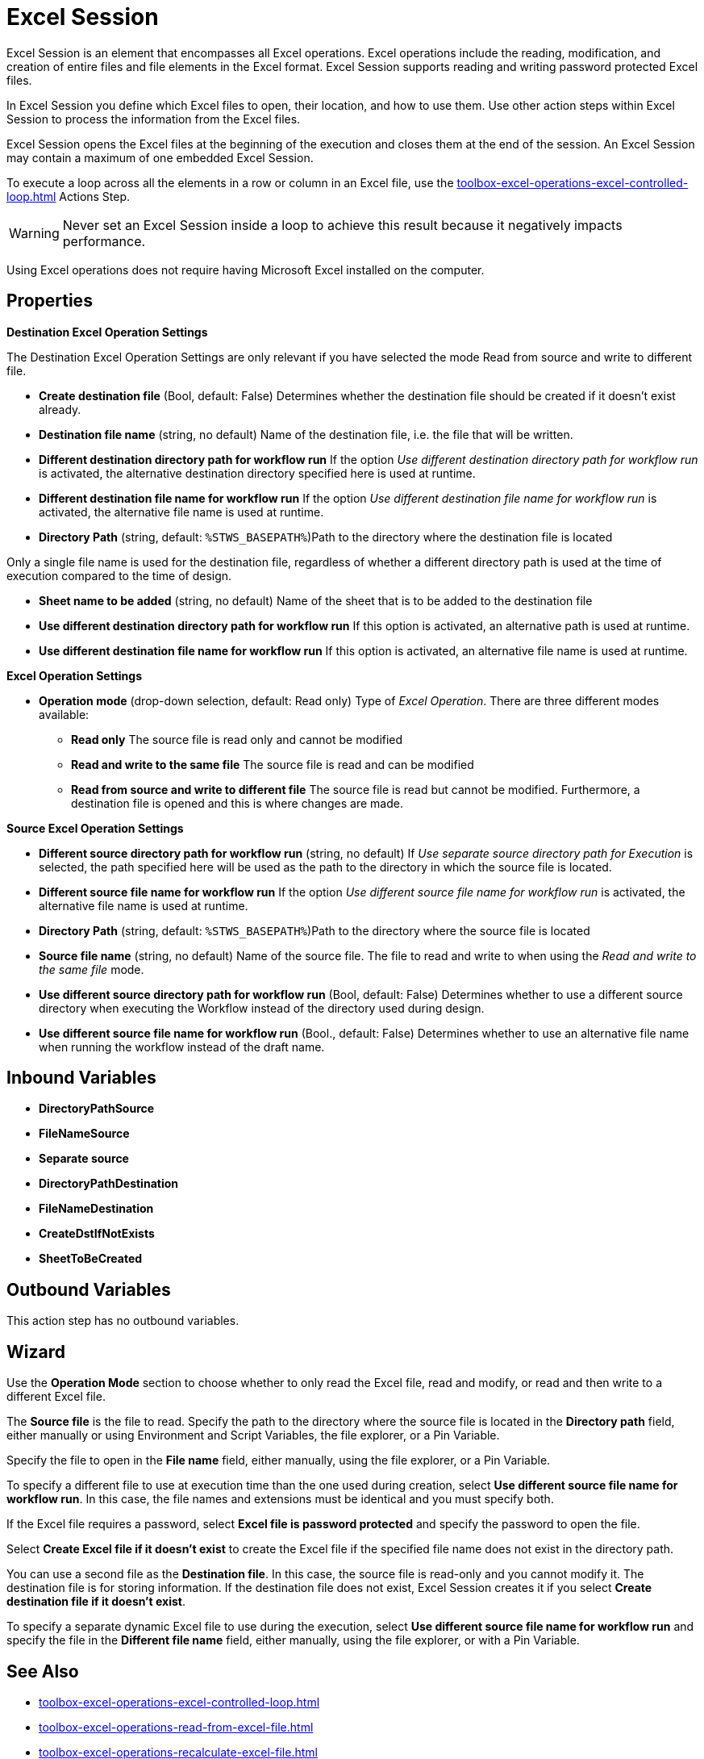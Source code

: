 = Excel Session

Excel Session is an element that encompasses all Excel operations.
Excel operations include the reading, modification, and creation of
entire files and file elements in the Excel format. Excel Session supports reading and writing password protected Excel files.

In Excel Session you define which Excel files to open,
their location, and how to use them. Use other action steps within Excel Session to process the information from the Excel files.

Excel Session opens the Excel files at the beginning of the execution and closes them at the end of the session. An Excel Session may contain a maximum of one embedded Excel Session.

To execute a loop across all the elements in a row or column in an Excel file, use the xref:toolbox-excel-operations-excel-controlled-loop.adoc[] Actions Step. 

[WARNING]
Never set an Excel Session inside a loop to achieve this result because it negatively impacts performance. 

Using Excel operations does not require having Microsoft Excel installed on the computer.

== Properties

*Destination Excel Operation Settings*

The Destination Excel Operation Settings are only relevant if you have
selected the mode Read from source and write to different file.

* **Create destination file** (Bool, default: False) Determines whether the
destination file should be created if it doesn't exist already.
* *Destination file name* (string, no default) Name of the destination
file, i.e. the file that will be written.
* *Different destination directory path for workflow run* If the option
_Use different destination directory path for workflow run_ is
activated, the alternative destination directory specified here is used
at runtime.
* *Different destination file name for workflow run* If the option _Use
different destination file name for workflow run_ is activated, the
alternative file name is used at runtime.
* *Directory Path* (string, default: `%STWS_BASEPATH%`)Path to the directory where the destination file is located

Only a single file name is used for the destination file, regardless of whether a different
directory path is used at the time of execution compared to the time of design.

* *Sheet name to be added* (string, no default) Name of the sheet that
is to be added to the destination file
* *Use different destination directory path for workflow run* If this
option is activated, an alternative path is used at runtime.
* *Use different destination file name for workflow run* If this option
is activated, an alternative file name is used at runtime.

*Excel Operation Settings*

* **Operation mode**
(drop-down selection, default: Read only) Type of _Excel Operation_.
There are three different modes available:
** *Read only* The source file is read only and cannot be modified
** *Read and write to the same file* The source file is read and can be
modified
** *Read from source and write to different file* The source file is
read but cannot be modified. Furthermore, a destination file is opened
and this is where changes are made.

*Source Excel Operation Settings*

* *Different source directory path for workflow run* (string, no
default) If _Use separate source directory path for Execution_ is
selected, the path specified here will be used as the path to the
directory in which the source file is located.
* *Different source file name for workflow run* If the option _Use
different source file name for workflow run_ is activated, the
alternative file name is used at runtime.
* *Directory Path*
(string, default: `%STWS_BASEPATH%`)Path to the directory where the source
file is located

* *Source file name*
(string, no default) Name of the source file. The file to read and write to when using the _Read and write to the same file_ mode.

* *Use different source directory path for workflow run* (Bool, default: False)
Determines whether to use a different source directory when executing the Workflow instead of the directory used during design.
* *Use different source file name for workflow run* (Bool., default:
False) Determines whether to use an alternative file name when running the workflow instead of the draft name.

== Inbound Variables

* *DirectoryPathSource*
* *FileNameSource*
* *Separate source*
* *DirectoryPathDestination*
* *FileNameDestination*
* *CreateDstIfNotExists*
* *SheetToBeCreated*

== Outbound Variables

This action step has no outbound variables.

== Wizard

Use the *Operation Mode* section to choose whether to only read the Excel file, read and modify, or read and then write to a different Excel file. 

The *Source file* is the file to read. Specify the path to the directory where the source file
is located in the *Directory path* field, either manually or using Environment and Script Variables, the file explorer, or a Pin Variable. 


Specify the file to open in the *File name* field, either manually, using the file explorer, or a Pin Variable.  

To specify a different file to use at execution time than the one used during creation, select *Use different source file name for workflow run*. In this case, the file names and extensions must be identical and you must specify both.

If the Excel file requires a password, select *Excel file is password protected* and specify the password to open the file. 

Select *Create Excel file if it doesn't exist* to create the Excel file if the specified file name does not exist in the directory path. 

You can use a second file as the *Destination file*. In this
case, the source file is read-only and you cannot modify it. The
destination file is for storing information. If the destination file
does not exist, Excel Session creates it if you select *Create destination file if it doesn't exist*.

To specify a separate dynamic Excel file to use during the execution, select *Use different source file name for workflow run* and specify the file in the *Different file name* field, either manually, using the file explorer, or with a Pin Variable.

== See Also 

* xref:toolbox-excel-operations-excel-controlled-loop.adoc[]
* xref:toolbox-excel-operations-read-from-excel-file.adoc[]
* xref:toolbox-excel-operations-recalculate-excel-file.adoc[]
* xref:toolbox-excel-operations-write-to-excel-file.adoc[]